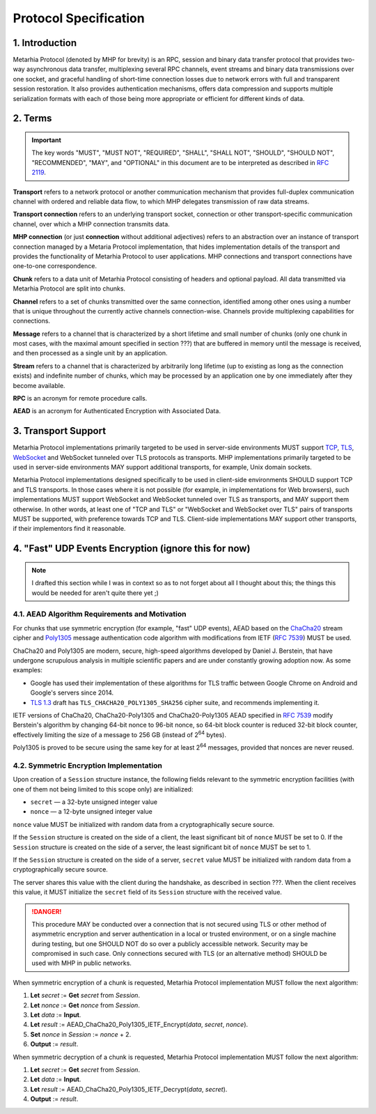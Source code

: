 Protocol Specification
======================

1. Introduction
---------------

Metarhia Protocol (denoted by MHP for brevity) is an RPC, session and binary
data transfer protocol that provides two-way asynchronous data transfer,
multiplexing several RPC channels, event streams and binary data transmissions
over one socket, and graceful handling of short-time connection losses due to
network errors with full and transparent session restoration.  It also provides
authentication mechanisms, offers data compression and supports multiple
serialization formats with each of those being more appropriate or efficient
for different kinds of data.

2. Terms
--------

.. important::

   The key words "MUST", "MUST NOT", "REQUIRED", "SHALL", "SHALL NOT",
   "SHOULD", "SHOULD NOT", "RECOMMENDED", "MAY", and "OPTIONAL" in this
   document are to be interpreted as described in `RFC 2119`_.

**Transport** refers to a network protocol or another communication mechanism
that provides full-duplex communication channel with ordered and reliable data
flow, to which MHP delegates transmission of raw data streams.

**Transport connection** refers to an underlying transport socket, connection
or other transport-specific communication channel, over which a MHP connection
transmits data.

**MHP connection** (or just **connection** without additional adjectives)
refers to an abstraction over an instance of transport connection managed by a
Metaria Protocol implementation, that hides implementation details of the
transport and provides the functionality of Metarhia Protocol to user
applications.  MHP connections and transport connections have one-to-one
correspondence.

**Chunk** refers to a data unit of Metarhia Protocol consisting of headers and
optional payload.  All data transmitted via Metarhia Protocol are split into
chunks.

**Channel** refers to a set of chunks transmitted over the same connection,
identified among other ones using a number that is unique throughout the
currently active channels connection-wise.  Channels provide multiplexing
capabilities for connections.

**Message** refers to a channel that is characterized by a short lifetime and
small number of chunks (only one chunk in most cases, with the maximal amount
specified in section ???) that are buffered in memory until the message is
received, and then processed as a single unit by an application.

**Stream** refers to a channel that is characterized by arbitrarily long lifetime
(up to existing as long as the connection exists) and indefinite number of
chunks, which may be processed by an application one by one immediately after
they become available.

**RPC** is an acronym for remote procedure calls.

**AEAD** is an acronym for Authenticated Encryption with Associated Data.

.. _RFC 2119: https://tools.ietf.org/html/rfc2119

3. Transport Support
--------------------

Metarhia Protocol implementations primarily targeted to be used in server-side
environments MUST support `TCP`_, `TLS`_, `WebSocket`_ and WebSocket tunneled
over TLS protocols as transports.  MHP implementations primarily targeted to be
used in server-side environments MAY support additional transports, for
example, Unix domain sockets.

Metarhia Protocol implementations designed specifically to be used in
client-side environments SHOULD support TCP and TLS transports.  In those cases
where it is not possible (for example, in implementations for Web browsers),
such implementations MUST support WebSocket and WebSocket tunneled over TLS as
transports, and MAY support them otherwise.  In other words, at least one of
"TCP and TLS" or "WebSocket and WebSocket over TLS" pairs of transports MUST be
supported, with preference towards TCP and TLS.  Client-side implementations
MAY support other transports, if their implementors find it reasonable.

.. _TCP: https://tools.ietf.org/html/rfc793
.. _TLS: https://tools.ietf.org/html/rfc5246
.. _WebSocket: https://tools.ietf.org/html/rfc6455

4. "Fast" UDP Events Encryption (ignore this for now)
-------------------------------------------------------

.. note::

   I drafted this section while I was in context so as to not forget about all
   I thought about this; the things this would be needed for aren't quite there
   yet ;)

4.1. AEAD Algorithm Requirements and Motivation
^^^^^^^^^^^^^^^^^^^^^^^^^^^^^^^^^^^^^^^^^^^^^^^

For chunks that use symmetric encryption (for example, "fast" UDP events), AEAD
based on the `ChaCha20`_ stream cipher and `Poly1305`_ message authentication
code algorithm with modifications from IETF (`RFC 7539`_) MUST be used.

ChaCha20 and Poly1305 are modern, secure, high-speed algorithms developed by
Daniel J. Berstein, that have undergone scrupulous analysis in multiple
scientific papers and are under constantly growing adoption now.  As some
examples:

* Google has used their implementation of these algorithms for TLS traffic
  between Google Chrome on Android and Google's servers since 2014.

* `TLS 1.3`_ draft has ``TLS_CHACHA20_POLY1305_SHA256`` cipher suite, and
  recommends implementing it.

IETF versions of ChaCha20, ChaCha20-Poly1305 and ChaCha20-Poly1305 AEAD
specified in `RFC 7539`_ modify Berstein's algorithm by changing 64-bit nonce
to 96-bit nonce, so 64-bit block counter is reduced 32-bit block counter,
effectively limiting the size of a message to 256 GB (instead of 2\ :sup:`64`
bytes).

Poly1305 is proved to be secure using the same key for at least 2\ :sup:`64`
messages, provided that nonces are never reused.

.. _ChaCha20: https://cr.yp.to/chacha.html
.. _Poly1305: https://cr.yp.to/mac.html
.. _RFC 7539: https://tools.ietf.org/html/rfc7539
.. _TLS 1.3: https://tools.ietf.org/html/draft-ietf-tls-tls13-21

4.2. Symmetric Encryption Implementation
^^^^^^^^^^^^^^^^^^^^^^^^^^^^^^^^^^^^^^^^

Upon creation of a ``Session`` structure instance, the following fields
relevant to the symmetric encryption facilities (with one of them not being
limited to this scope only) are initialized:

- ``secret`` — a 32-byte unsigned integer value
- ``nonce`` — a 12-byte unsigned integer value

``nonce`` value MUST be initialized with random data from a cryptographically
secure source.

If the ``Session`` structure is created on the side of a client, the least
significant bit of ``nonce`` MUST be set to 0.  If the ``Session`` structure is
created on the side of a server, the least significant bit of ``nonce`` MUST be
set to 1.

If the ``Session`` structure is created on the side of a server, ``secret``
value MUST be initialized with random data from a cryptographically secure
source.

The server shares this value with the client during the handshake, as described
in section ???.  When the client receives this value, it MUST initialize the
``secret`` field of its ``Session`` structure with the received value.

.. DANGER::

   This procedure MAY be conducted over a connection that is not secured using
   TLS or other method of asymmetric encryption and server authentication in a
   local or trusted environment, or on a single machine during testing, but one
   SHOULD NOT do so over a publicly accessible network.  Security may be
   compromised in such case.  Only connections secured with TLS (or an
   alternative method) SHOULD be used with MHP in public networks.

When symmetric encryption of a chunk is requested, Metarhia Protocol
implementation MUST follow the next algorithm:

1. **Let** *secret* := **Get** *secret* from *Session*.
2. **Let** *nonce* := **Get** *nonce* from *Session*.
3. **Let** *data* := **Input**.
4. **Let** *result* := AEAD\_ChaCha20\_Poly1305\_IETF\_Encrypt(*data*, *secret*,
   *nonce*).
5. **Set** *nonce* in *Session* := *nonce* + 2.
6. **Output** := *result*.

When symmetric decryption of a chunk is requested, Metarhia Protocol
implementation MUST follow the next algorithm:

1. **Let** *secret* := **Get** *secret* from *Session*.
2. **Let** *data* := **Input**.
3. **Let** *result* := AEAD\_ChaCha20\_Poly1305\_IETF\_Decrypt(*data*,
   *secret*).
4. **Output** := *result*.
